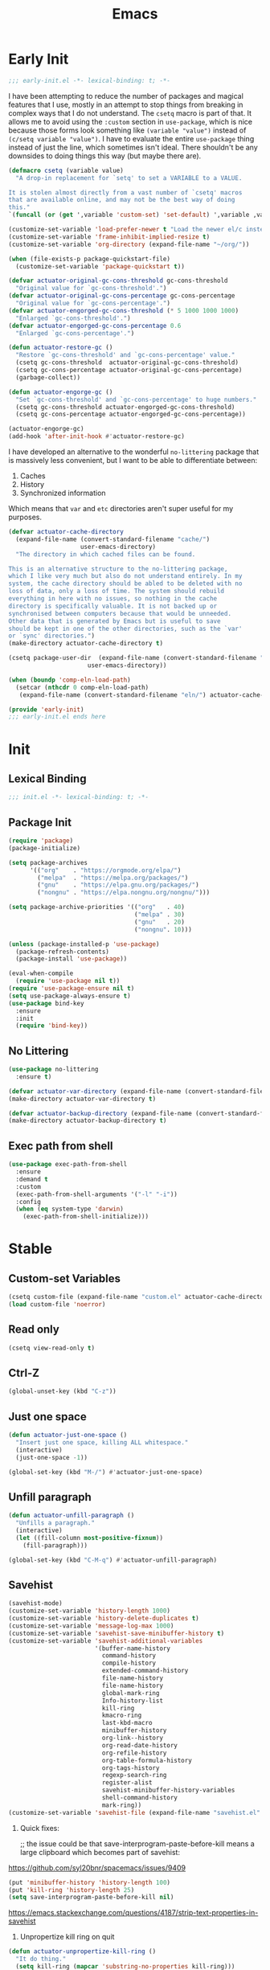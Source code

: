 #+title: Emacs

* Early Init
:PROPERTIES:
:header-args: :tangle ~/.config/emacs/early-init.el
:END:

#+begin_src emacs-lisp
  ;;; early-init.el -*- lexical-binding: t; -*-
#+end_src

I have been attempting to reduce the number of packages and magical features that I use, mostly in an attempt to stop things from breaking in complex ways that I do not understand. The =csetq= macro is part of that. It allows me to avoid using the =:custom= section in =use-package=, which is nice because those forms look something like =(variable "value")= instead of =(c/setq variable "value")=. I have to evaluate the entire =use-package= thing instead of just the line, which sometimes isn't ideal. There shouldn't be any downsides to doing things this way (but maybe there are).

#+begin_src emacs-lisp
  (defmacro csetq (variable value)
    "A drop-in replacement for `setq' to set a VARIABLE to a VALUE.

  It is stolen almost directly from a vast number of `csetq' macros
  that are available online, and may not be the best way of doing
  this."
  `(funcall (or (get ',variable 'custom-set) 'set-default) ',variable ,value))
#+end_src

#+begin_src emacs-lisp
  (customize-set-variable 'load-prefer-newer t "Load the newer el/c instead of preferring the elc.")
  (customize-set-variable 'frame-inhibit-implied-resize t)
  (customize-set-variable 'org-directory (expand-file-name "~/org/"))
#+end_src

#+begin_src emacs-lisp
  (when (file-exists-p package-quickstart-file)
    (customize-set-variable 'package-quickstart t))
#+end_src

#+begin_src emacs-lisp
  (defvar actuator-original-gc-cons-threshold gc-cons-threshold
    "Original value for `gc-cons-threshold'.")
  (defvar actuator-original-gc-cons-percentage gc-cons-percentage
    "Original value for `gc-cons-percentage'.")
  (defvar actuator-engorged-gc-cons-threshold (* 5 1000 1000 1000)
    "Enlarged `gc-cons-threshold'.")
  (defvar actuator-engorged-gc-cons-percentage 0.6
    "Enlarged `gc-cons-percentage'.")

  (defun actuator-restore-gc ()
    "Restore `gc-cons-threshold' and `gc-cons-percentage' value."
    (csetq gc-cons-threshold  actuator-original-gc-cons-threshold)
    (csetq gc-cons-percentage actuator-original-gc-cons-percentage)
    (garbage-collect))

  (defun actuator-engorge-gc ()
    "Set `gc-cons-threshold' and `gc-cons-percentage' to huge numbers."
    (csetq gc-cons-threshold actuator-engorged-gc-cons-threshold)
    (csetq gc-cons-percentage actuator-engorged-gc-cons-percentage))

  (actuator-engorge-gc)
  (add-hook 'after-init-hook #'actuator-restore-gc)
#+end_src

I have developed an alternative to the wonderful =no-littering= package that is massively less convenient, but I want to be able to differentiate between:

1. Caches
2. History
3. Synchronized information

Which means that =var= and =etc= directories aren't super useful for my purposes.

#+begin_src emacs-lisp
  (defvar actuator-cache-directory
    (expand-file-name (convert-standard-filename "cache/")
                      user-emacs-directory)
    "The directory in which cached files can be found.

  This is an alternative structure to the no-littering package,
  which I like very much but also do not understand entirely. In my
  system, the cache directory should be abled to be deleted with no
  loss of data, only a loss of time. The system should rebuild
  everything in here with no issues, so nothing in the cache
  directory is specifically valuable. It is not backed up or
  synchronised between computers because that would be unneeded.
  Other data that is generated by Emacs but is useful to save
  should be kept in one of the other directories, such as the `var'
  or `sync' directories.")
  (make-directory actuator-cache-directory t)
#+end_src

#+begin_src emacs-lisp
  (csetq package-user-dir  (expand-file-name (convert-standard-filename "packages/")
                        user-emacs-directory))
#+end_src

#+begin_src emacs-lisp
  (when (boundp 'comp-eln-load-path)
    (setcar (nthcdr 0 comp-eln-load-path)
     (expand-file-name (convert-standard-filename "eln/") actuator-cache-directory)))
#+end_src

#+begin_src emacs-lisp
  (provide 'early-init)
  ;;; early-init.el ends here
#+end_src

* Init
:PROPERTIES:
:header-args: :tangle ~/.config/emacs/init.el :comments none :noweb yes :mkdirp yes
:END:
** Lexical Binding
#+begin_src emacs-lisp
  ;;; init.el -*- lexical-binding: t; -*-
#+end_src

** Package Init

#+begin_src emacs-lisp
  (require 'package)
  (package-initialize)

  (setq package-archives
        '(("org"    . "https://orgmode.org/elpa/")
          ("melpa"  . "https://melpa.org/packages/")
          ("gnu"    . "https://elpa.gnu.org/packages/")
          ("nongnu" . "https://elpa.nongnu.org/nongnu/")))

  (setq package-archive-priorities '(("org"   . 40)
                                     ("melpa" . 30)
                                     ("gnu"   . 20)
                                     ("nongnu". 10)))

  (unless (package-installed-p 'use-package)
    (package-refresh-contents)
    (package-install 'use-package))

  (eval-when-compile
    (require 'use-package nil t))
  (require 'use-package-ensure nil t)
  (setq use-package-always-ensure t)
  (use-package bind-key
    :ensure
    :init
    (require 'bind-key))
#+end_src

** No Littering
#+begin_src emacs-lisp
  (use-package no-littering
    :ensure t)
#+end_src

#+begin_src emacs-lisp
  (defvar actuator-var-directory (expand-file-name (convert-standard-filename "var/") user-emacs-directory))
  (make-directory actuator-var-directory t)
#+end_src

#+begin_src emacs-lisp
  (defvar actuator-backup-directory (expand-file-name (convert-standard-filename "backup/") user-emacs-directory))
  (make-directory actuator-backup-directory t)
#+end_src

** Exec path from shell
#+begin_src emacs-lisp
  (use-package exec-path-from-shell
    :ensure
    :demand t
    :custom
    (exec-path-from-shell-arguments '("-l" "-i"))
    :config
    (when (eq system-type 'darwin)
      (exec-path-from-shell-initialize)))
#+end_src

* Stable
:PROPERTIES:
:header-args: :tangle ~/.config/emacs/init.el :comments link :noweb yes
:END:
** Custom-set Variables

#+begin_src emacs-lisp
  (csetq custom-file (expand-file-name "custom.el" actuator-cache-directory))
  (load custom-file 'noerror)
#+end_src

** Read only
#+begin_src emacs-lisp
  (csetq view-read-only t)
#+end_src

** Ctrl-Z
#+begin_src emacs-lisp
  (global-unset-key (kbd "C-z"))
#+end_src

** Just one space
#+begin_src emacs-lisp
  (defun actuator-just-one-space ()
    "Insert just one space, killing ALL whitespace."
    (interactive)
    (just-one-space -1))

  (global-set-key (kbd "M-/") #'actuator-just-one-space)
#+end_src

** Unfill paragraph
#+begin_src emacs-lisp
  (defun actuator-unfill-paragraph ()
    "Unfills a paragraph."
    (interactive)
    (let ((fill-column most-positive-fixnum))
      (fill-paragraph)))

  (global-set-key (kbd "C-M-q") #'actuator-unfill-paragraph)
#+end_src

** Savehist
#+begin_src emacs-lisp
  (savehist-mode)
  (customize-set-variable 'history-length 1000)
  (customize-set-variable 'history-delete-duplicates t)
  (customize-set-variable 'message-log-max 1000)
  (customize-set-variable 'savehist-save-minibuffer-history t)
  (customize-set-variable 'savehist-additional-variables
                          '(buffer-name-history
                            command-history
                            compile-history
                            extended-command-history
                            file-name-history
                            file-name-history
                            global-mark-ring
                            Info-history-list
                            kill-ring
                            kmacro-ring
                            last-kbd-macro
                            minibuffer-history
                            org-link--history
                            org-read-date-history
                            org-refile-history
                            org-table-formula-history
                            org-tags-history
                            regexp-search-ring
                            register-alist
                            savehist-minibuffer-history-variables
                            shell-command-history
                            mark-ring))
  (customize-set-variable 'savehist-file (expand-file-name "savehist.el" actuator-var-directory))
#+end_src

#+results:
: /home/g/.config/emacs/var/savehist.el

1. Quick fixes:

   ;; the issue could be that save-interprogram-paste-before-kill means a large clipboard which becomes part of savehist:

https://github.com/syl20bnr/spacemacs/issues/9409

#+begin_src emacs-lisp
  (put 'minibuffer-history 'history-length 100)
  (put 'kill-ring 'history-length 25)
  (setq save-interprogram-paste-before-kill nil)
#+end_src

https://emacs.stackexchange.com/questions/4187/strip-text-properties-in-savehist

2. Unpropertize kill ring on quit
#+begin_src emacs-lisp
  (defun actuator-unpropertize-kill-ring ()
    "It do thing."
    (setq kill-ring (mapcar 'substring-no-properties kill-ring)))

  (add-hook 'kill-emacs-hook #'actuator-unpropertize-kill-ring)
  (add-hook 'after-save-hook #'actuator-unpropertize-kill-ring)
#+end_src

3. Savehist on kill only

#+begin_src emacs-lisp
  (setq savehist-autosave-interval nil)
  (add-hook 'kill-emacs-hook #'savehist-save)
  (add-hook 'after-save-hook #'savehist-save)
#+end_src
** Autorevert
#+begin_src emacs-lisp
  (require 'autorevert)
  (global-auto-revert-mode 1)

  (csetq global-auto-revert-non-file-buffers nil)
  (csetq auto-revert-verbose nil)
  (csetq auto-revert-avoid-polling t)
  (csetq buffer-auto-revert-by-notification t)
  (csetq auto-revert-interval 60)
  (csetq revert-without-query t)
  (csetq auto-revert-check-vc-info nil)
#+end_src

** Server

#+begin_src emacs-lisp
  (require 'server)
  (unless (server-running-p) (server-start))
#+end_src

** Undo
- [[https://b3n.sdf-eu.org/undo-in-emacs.html][Undo in Emacs]]

  #+begin_src emacs-lisp
    (global-set-key (kbd "s-z") #'undo-only)
    (global-set-key (kbd "s-Z") #'undo-redo)
  #+end_src

** Cancel GC in Minibuffer
#+begin_src emacs-lisp
  (when (and (fboundp 'actuator-engorge-gc)
             (fboundp 'actuator-restore-gc))
    (add-hook 'minibuffer-setup-hook #'actuator-engorge-gc)
    (add-hook 'minibuffer-exit-hook  #'actuator-restore-gc))

#+end_src

** Minibuffer Resize
#+begin_src emacs-lisp
  (defun actuator-minibuffer-setup ()
         (set (make-local-variable 'face-remapping-alist)
            '((org-document-title :height 1.0))))

  (add-hook 'minibuffer-setup-hook #'actuator-minibuffer-setup)
#+end_src
** Hippie Expand

#+begin_src emacs-lisp
  (declare-function csetq early-init)
  (with-eval-after-load 'hippie-exp
    (customize-set-variable 'hippie-expand-verbose t)
    (csetq hippie-expand-try-functions-list
           '(try-expand-all-abbrevs
             try-expand-dabbrev-visible
             try-expand-dabbrev
             try-expand-dabbrev-all-buffers
             try-expand-dabbrev-from-kill
             try-complete-file-name-partially
             try-complete-file-name
             try-expand-line
             try-complete-lisp-symbol-partially
             try-complete-lisp-symbol
             try-expand-list
             try-expand-list-all-buffers
             try-expand-whole-kill
             try-expand-line-all-buffers)))
  (global-set-key (kbd "<M-SPC>") #'hippie-expand)
#+end_src

#+results:
: hippie-expand

- try-complete-lisp-symbol has a lot of completions
- try-expand-line-all-buffers is very slow

#+begin_src emacs-lisp
  (defun actuator-hippie-unexpand ()
    "Remove an expansion without having to loop around."
    (interactive)
    (hippie-expand 0))
  (global-set-key (kbd "<backtab>") #'actuator-hippie-unexpand)
#+end_src

** Open org-links in new window or not
#+begin_src emacs-lisp
  (use-package ol
    :ensure nil
    :custom
    (org-link-frame-setup '((vm . vm-visit-folder-other-frame)
                            (vm-imap . vm-visit-imap-folder-other-frame)
                            (gnus . org-gnus-no-new-news)
                            (file . find-file))))
#+end_src
* Unstable
:PROPERTIES:
:header-args: :tangle ~/.config/emacs/init.el :noweb yes
:END:
** NSM
#+begin_src emacs-lisp
  (customize-set-variable 'nsm-settings-file (expand-file-name "nsm.el" actuator-cache-directory))
#+end_src
** Diary
#+begin_src emacs-lisp
  (csetq diary-file (expand-file-name "diary" org-directory))
  (csetq calendar-date-style 'iso)
#+end_src

** SVG Screenshot
#+begin_src emacs-lisp
  (defun screenshot-svg ()
    "Save a screenshot of the current frame as an SVG image.
  Saves to a temp file and puts the filename in the kill ring."
    (interactive)
    (let* ((filename (make-temp-file "Emacs" nil ".svg"))
           (data (x-export-frames nil 'svg)))
      (with-temp-file filename
        (insert data))
      (kill-new filename)
      (message filename)))
#+end_src

** Capture Templates
:PROPERTIES:
:ID:       105E87F2-7E4C-44A1-94BE-1DD64B9F01A2
:END:
#+begin_src emacs-lisp
  (use-package org-capture
    :ensure nil)
#+end_src

#+begin_src emacs-lisp
  (with-eval-after-load 'org-capture
    (add-to-list 'org-capture-templates
                 `("r" "Run" entry
                   (file+olp+datetree ,(expand-file-name "run-log.org" org-directory))
                   "* %<%A %e %B %Y (W%V)> %^{Duration}p %^{Distance}p
                 %^{Elevation}p %^{Pace}p \n%?"
                   :time-prompt
                   :kill-buffer)))
#+end_src

#+begin_src emacs-lisp
  (with-eval-after-load 'org-capture
    (add-to-list 'org-capture-templates
                 '("c" "Current" entry
                   (file+olp+datetree "activity.org")
                   "* %^{Task} %^g"
                   :clock-in)))
#+end_src

#+begin_src emacs-lisp
  (with-eval-after-load 'org-capture
    (add-to-list 'org-capture-templates
                 `("w" "Watched Film" entry
                   (file+olp+datetree ,(expand-file-name "watch-log.org" org-directory))
                   "* %^{Title} (%^{Year}) %^{Series}p
               %^{SeriesNo}p %^{Rating|2|1|3}p"
                   :time-prompt
                   :kill-buffer)))
#+end_src

#+begin_src emacs-lisp
  (with-eval-after-load 'org-capture
    (add-to-list 'org-capture-templates
                 `("i" "Inbox" entry
                   (file ,(expand-file-name "inbox.org" org-directory))
                   "* %^{Title} \n %u \n %i \n\n %a")))
#+end_src

#+begin_src emacs-lisp
  (with-eval-after-load 'org-capture
    (add-to-list 'org-capture-templates
                 `("t" "Todo" entry
                   (file+headline ,(expand-file-name "quest-log.org" org-directory) "Inbox")
                   "* TODO %?\n%i\n%a\nAdded on %U")))
#+end_src

#+begin_src emacs-lisp :tangle no
  (with-eval-after-load 'org-capture
    (require 'org-contacts)
    (add-to-list 'org-capture-templates
                 `("c" "Contact" entry
                   (file ,(expand-file-name "contacts.org" org-directory))
                   "* %(org-contacts-template-name)
  :PROPERTIES:
  :EMAIL: %(org-contacts-template-email)
  :PHONE:
  :END:")))
#+end_src

** Personal Stuff

#+begin_src emacs-lisp
  (setq user-full-name "Geoff MacIntosh")
  (setq user-mail-address "geoff@mac.into.sh")
  (setq calendar-latitude [47 33 north])
  (setq calendar-longitude [52 42 west])
#+end_src
** Unfiled Settings
:PROPERTIES:
:ID:       3659786E-6B2D-4AF8-8901-434068730FC7
:END:

#+begin_src emacs-lisp
  (fringe-mode 12)
#+end_src

#+begin_src emacs-lisp
  (use-package bookmark
    :ensure nil
    :custom
    (bookmark-version-control t)
    (bookmark-save-flag 1))
#+end_src

#+begin_src emacs-lisp
  (setq window-combination-resize t)
  (setq undo-limit (* 80 1024 1024))
#+end_src

From  emacs-plus:

#+begin_src emacs-lisp
  ;; C source code
  (setq frame-resize-pixelwise t)
#+end_src

#+begin_src emacs-lisp
  (global-set-key (kbd "M-=") #'count-words)
#+end_src

#+begin_src emacs-lisp
  (global-unset-key (kbd "<C-wheel-down>"))
  (global-unset-key (kbd "<C-wheel-up>"))
#+end_src

#+begin_src emacs-lisp
  (global-set-key (kbd "M-c") 'capitalize-dwim)
  (global-set-key (kbd "M-l") 'downcase-dwim)
  (global-set-key (kbd "M-u") 'upcase-dwim)
#+end_src

#+begin_src emacs-lisp
  (setq help-window-select t) ; Select help window by default
  (setq jit-lock-defer-time 0) ; Delay font-lock if its slow
  (defalias 'yes-or-no-p 'y-or-n-p)

  (global-set-key (kbd "M-o") #'other-window)

  (delete-selection-mode t)
  (midnight-mode 1)
  (setq sentence-end-double-space nil)

  (prefer-coding-system 'utf-8)
  (set-default-coding-systems 'utf-8)
  (set-terminal-coding-system 'utf-8)
  (set-keyboard-coding-system 'utf-8)
  (set-language-environment "UTF-8")

  (add-hook 'before-save-hook 'whitespace-cleanup)

  (setq indent-tabs-mode nil) ; Never insert tabs with tab key
  (setq require-final-newline t)

  (save-place-mode 1)
  (customize-set-variable 'save-place-file (expand-file-name "save-place.el" actuator-var-directory))

  (setq backup-by-copying    t)
  (setq delete-old-versions  t)
  (setq kept-new-versions    50)
  (setq kept-old-versions    5) ; I don't know what an old version is
  (setq version-control      t)
  (setq vc-make-backup-files t)

  (setq uniquify-buffer-name-style 'forward) ; Like a path, the way that makes sense
  (setq uniquify-separator "/")
  (setq uniquify-after-kill-buffer-p t)
  (setq uniquify-ignore-buffers-re "^\\*")
  (setq uniquify-strip-common-suffix nil)

  (setq find-file-visit-truename nil) ; Don't resolve symlinks
  (setq confirm-kill-emacs 'y-or-n-p)

  ;;(abbrev-mode)
  (setq-default abbrev-mode t)
  (setq save-abbrevs 'silently)

  (setq enable-recursive-minibuffers t)
  (minibuffer-depth-indicate-mode 1)

  (put 'narrow-to-region 'disabled nil)
  (put 'narrow-to-defun  'disabled nil)

  (add-hook 'after-save-hook
            'executable-make-buffer-file-executable-if-script-p)

  (defun display-startup-echo-area-message ()
    "Remove the GNU info from the minibuffer on startup.
  All you have to do is create a function with this name.  It's
  called automatically."
    (message ""))

  (setq default-frame-alist
        '((ns-transparent-titlebar . t)
          (ns-appearance           . 'light)))

  (setq completion-styles
        '(fuzzy
          basic
          partial-completion
          substring
          initials
          emacs22))

  (defun actuator-font-exists-p (font)
    "Return non-nil if FONT is loaded."
    (member font (font-family-list)))

  (defun actuator-frame-init (&optional _frame)
    "Initialize per-frame variables.
  These variables need to be set every time a frame is created."
    (when (fboundp 'tool-bar-mode)   (tool-bar-mode   -1))
    (when (fboundp 'scroll-bar-mode) (scroll-bar-mode -1))
    (when (fboundp 'tooltip-mode)    (tooltip-mode    -1))
    (when (and (not (display-graphic-p))
               (fboundp 'menu-bar-mode))
      (menu-bar-mode   -1))
    (when (actuator-font-exists-p "SF Mono")
      (set-frame-font "SF Mono-12" nil t)))

  (add-hook 'after-make-frame-functions 'actuator-frame-init)
  (actuator-frame-init)
#+end_src
** Misc

#+begin_src emacs-lisp
  (use-package recentf
    :ensure nil
    :init
    (recentf-mode)
    :bind ("C-x C-r" . recentf-open-files)
    :custom
    (recentf-max-saved-items 1000)
    (recentf-exclude `(,no-littering-var-directory
                       ,no-littering-etc-directory
                       "^/\\(?:ssh\\|su\\|sudo\\)?:"
                       "/var/folders/"))
    :hook (midnight-mode . recentf-cleanup))
#+end_src

** Plain Font

#+begin_src emacs-lisp
  (load-theme 'actuator t)

  (blink-cursor-mode -1)
  (setq cursor-type 'box)
  (pixel-scroll-mode)
  (setq scroll-conservatively 101) ; Move the buffer just enough to display point, but no more
  (setq scroll-margin 0)
  (setq mouse-wheel-scroll-amount '(1))

  (setq inhibit-startup-message t)
  (setq initial-scratch-message "")
#+end_src

#+begin_src emacs-lisp
  (use-package xt-mouse
    :ensure nil
    :unless window-system
    :config
    (require 'mouse)
    (xterm-mouse-mode t)
    (defun track-mouse (_e))
    :custom
    (mouse-sel-mode t))
#+end_src

#+begin_src emacs-lisp
  (use-package locate
    :ensure nil
    :custom
    (locate-command "mdfind"))
#+end_src

#+begin_src emacs-lisp
  (use-package flymake
    :ensure nil
    :disabled t
    :hook (emacs-lisp-mode . flymake-mode))
#+end_src

#+results:

#+begin_src emacs-lisp
  (use-package vc-hooks
    :ensure nil
    :custom
    (vc-handled-backends nil))
#+end_src

#+begin_src emacs-lisp
  (use-package paren
    :ensure nil
    :config
    (show-paren-mode)
    (electric-pair-mode 1)
    :custom
    (blink-matching-paren nil)
    (show-paren-delay 0)
    (show-paren-style 'mixed))
#+end_src

#+begin_src emacs-lisp
  (add-hook 'emacs-startup-hook #'actuator-startup-profile)

  (defun actuator-startup-profile ()
    "Displays startup time garbage collections in the modeline."
    (message "Emacs ready in %s with %d garbage collections."
             (format "%.2f seconds"
                     (float-time
                      (time-subtract after-init-time before-init-time)))
             gcs-done))
#+end_src
** Eliminate frame title
#+begin_src emacs-lisp
  (setq ns-use-proxy-icon nil)
  (setq frame-title-format
        '((:eval (when (buffer-file-name)
                   (abbreviate-file-name default-directory)))
          "%b" ))
  ;;(set-frame-parameter (selected-frame) 'title nil)
#+end_src

#+begin_src emacs-lisp
  (defun remember-titlebar-settings ()
    "Get fucked, Emacs"
    (set-frame-parameter (selected-frame) 'name nil)
    (set-frame-parameter (selected-frame) 'title nil))
  ;;(add-hook 'window-configuration-change-hook #'remember-titlebar-settings)
#+end_src

** Help
#+begin_src emacs-lisp
  (global-set-key (kbd "C-h x k") #'describe-key)
#+end_src

** Delete by Moving to Trash
#+begin_src emacs-lisp
  (defun system-move-file-to-trash (file)
    "Move the file to trash via the `trash` command-line tool."
    (call-process "trash" nil nil nil file))
#+end_src

#+begin_src emacs-lisp
  (setq delete-by-moving-to-trash t)
#+end_src
** Copy sentence
#+begin_src emacs-lisp
  (defun actuator-copy-sentence ()
    "Save the entire sentence to the clipboard/kill ring."
    (interactive)
    (save-excursion
      (backward-sentence)
      (mark-end-of-sentence nil)
      (copy-region-as-kill nil nil t)))
#+end_src

** Org Todos
#+begin_src emacs-lisp
  (use-package org-agenda
    :ensure nil
    :custom
    (org-agenda-todo-list-sublevels nil))
#+end_src

** Agenda

#+begin_src emacs-lisp
  (setq org-agenda-custom-commands
        '(("X" agenda ""
           ((ps-number-of-columns 2)
            (ps-landscape-mode t)
            (org-agenda-prefix-format " [ ] ")
            (org-agenda-with-colors nil)
            (org-agenda-start-day "Mon")
            (org-agenda-remove-tags t))
           ("~/Desktop/theagenda.pdf"))))
  (setq org-agenda-window-setup 'only-window)
  (setq org-agenda-restore-windows-after-quit t)
  (setq org-agenda-span 'fortnight)
  (setq org-agenda-include-diary t)
  (setq org-agenda-text-search-extra-files nil)
#+end_src

** Holidays
:PROPERTIES:
:CATEGORY: Holiday
:END:
#+begin_src emacs-lisp
  (setq holiday-islamic-holidays nil)
  ;;(setq holiday-christian-holiday nil)
  (setq holiday-bahai-holidays nil)
  (setq holiday-oriental-holidays nil)
  ;;(setq holiday-other-holidays '((lunar-phases)))
#+end_src
** Habit

#+begin_src emacs-lisp
  (use-package org-habit
    :ensure nil
    :config
    (add-to-list 'org-modules 'org-habit)
    :custom
    (org-habit-show-habits-only-for-today nil))
#+end_src

** Keyboard Macros

- ~C-x (~ Start defining a keyboard macro.
- ~C-x )~ End a keyboard macro.
- ~C-u C-x (~ Replay macro and append keys to the definition.
- ~C-u C-u C-x (~ Don’t replay but append keys.
- ~C-x C-k r~ Run the last keyboard macro on each line that begins in the region.
- ~C-x C-k n~ Name the most recent macro.
- ~C-x C-k b~ Bind the most recent macro to a keybinding (for the session only).
- ~M-x insert-kbd-macro~ Insert the most recent macro into the buffer as lisp. That’s how you save it.
- ~C-x C-k 0-9~ and ~C-x C-k A-Z~ are reserved for keyboard macros

*** Make Checklist
#+begin_src emacs-lisp
(fset 'actuator-make-checklist
   (kmacro-lambda-form [?\C-a ?- ?  ?\[ ?  ?\] ?  ?\C-n] 0 "%d"))
    (global-set-key (kbd "C-x C-k 1") #'actuator-make-checklist)
#+end_src

*** References
- [[http://ergoemacs.org/emacs/emacs_macro_example.html][Emacs: Keyboard Macro ]][2020-06-08 Mon]
- [[https://www.emacswiki.org/emacs/KeyboardMacros][EmacsWiki: Keyboard Macros]] [2020-06-08 Mon]
- [[https://www.gnu.org/software/emacs/manual/html_node/emacs/Basic-Keyboard-Macro.html][Basic Keyboard Macro - GNU Emacs Manual]] [2020-06-08 Mon]

** Web
*** Set up browsing handlers                      :ignore:
Customizing the browse-url handlers is remarkably powerful. I don't use Emacs as a web browser much, but I do use a lot of links in Org-mode documents. If something isn't set here, it opens the URL in the default manner, which in my case is Safari ([[https://developer.apple.com/safari/technology-preview/][Technology Preview]]).

#+begin_src emacs-lisp
  (use-package browse-url
    :ensure nil
    :custom
    (browse-url-handlers '(("wikipedia"   . eww )
                           ("youtu\\.?be" . actuator-browse-video)
                           ("twitch"      . actuator-browse-video))))
#+end_src

*** Handle video urls                             :ignore:
I want video links to be opened in MPV. This helps my battery life as well as my personal life because I don't have to visit YouTube. This requires [[https://mpv.io][MPV]] to be installed, which is best installed via [[http://brew.sh][Brew]] on macOS. I've tried to use [[https://nixos.org/download.html][Nix]], but it doesn't work well.

#+begin_src emacs-lisp
    (defun actuator-browse-video (url &rest _args)
      "Browse a URL with a dedicated video player.
  Avoids opening a browser window."
      (start-process "mpv" nil "mpv" url))
#+end_src

*** Simple HTML renderer                          :ignore:
SHR is used to render all sorts of basic HTML in Emacs, including Elfeed posts and Nov.el books. Normally it wraps at the page width, but that can be adjusted.

#+begin_src emacs-lisp
  (use-package shr
    :ensure nil
    :custom
    (shr-width 75))
#+end_src

*** Open links in background                      :ignore:

#+begin_src emacs-lisp
  (when (eq system-type 'darwin)
    (setq browse-url-browser-function 'browse-url-generic)
    (setq browse-url-generic-program "open")
    (setq browse-url-generic-args '("--background")))
#+end_src
** iBuffer
*** Introduction
#+begin_src emacs-lisp
  (use-package ibuffer
    :ensure nil
    :config
    <<ibuffer-filters>>
    :bind ("C-x C-b" . ibuffer)
    :custom
    (ibuffer-expert t))
#+end_src

*** Filters
:PROPERTIES:
:header-args: :noweb-ref ibuffer-filters
:END:

#+begin_src emacs-lisp
  (setq ibuffer-show-empty-filter-groups nil)
  (setq ibuffer-saved-filter-groups
        '(("default"
           ("Misc"      (name . "^\\*.*\\*$"))
           ("Magit"     (name . "magit"))
           ("Src"       (name . "\*Org Src"))
           ("Dired"     (mode . dired-mode))
           ("My Org"    (directory . "/Users/g/org"))
           ("Config"    (or
                         (directory . "/Users/g/.config")
                         (directory . "/usr/local/share/emacs")))
           )))
#+end_src

*** Defaults

#+begin_src emacs-lisp
  (defun actuator-ibuffer-setup ()
    "Setup ibuffer defaults."
    (require 'ibuf-ext)
    (ibuffer-switch-to-saved-filter-groups "default")
    (ibuffer-auto-mode 1)
    (toggle-truncate-lines +1))
  (add-hook 'ibuffer-mode-hook #'actuator-ibuffer-setup)
#+end_src
** Encryption (EPG)
#+begin_src emacs-lisp
  (use-package epg
    :ensure nil
    :custom
    (epg-pinentry-mode 'loopback))
#+end_src
** Dired
#+begin_src emacs-lisp
  (with-eval-after-load 'dired
    (require 'dired-x))
  (add-hook 'dired-mode-hook #'dired-omit-mode)
#+end_src

#+begin_src emacs-lisp
  (setq image-dired-thumb-size 100)
  (setq image-dired-thumb-width 300)
  (setq image-dired-thumb-height 300)
  (setq image-dired-thumb-margin 5)
#+end_src


#+begin_src emacs-lisp
  (use-package dired
    :ensure nil
    :config
    (require 'dired-x)
    ;;(require 'ls-lisp)
    (require 'wdired)
    (setq dired-omit-files "\\`[.]?#\\|\\`[.][.]?\\'\\|\\`.DS_Store\\'\\|^.git$")
    (with-eval-after-load 'savehist
      (add-to-list 'savehist-additional-variables 'dired-shell-command-history))
    :custom
    (dired-dwim-target t)
    (ls-lisp-use-insert-directory-program t)
    (ls-lisp-ignore-case t)
    (ls-lisp-use-string-collate nil)
    (ls-lisp-verbosity '(links uid))
    (ls-lisp-format-time-list '("%Y-%m-%d %H:%M" "%Y-%m-%d"))
    (ls-lisp-use-localized-time-format nil)

    (dired-listing-switches "-alhFo") ; Not use for ls-lisp?
    ;; a :: include files beginning with dots
    ;; l :: display as list
    ;; h :: human-readable filenames
    ;; F :: display a slash after directories
    ;; S :: sort by size

    (wdired-allow-to-change-permissions t)

    (dired-recursive-copies 'always))
#+end_src

** Split Windows
#+begin_src emacs-lisp
    (defun actuator-split-window-right ()
      "Replacement for `split-window-right'.
    Moves the point to the newly created window and asks for the
    buffer."
      (interactive)
      (split-window-right)
      (other-window 1)
      (when (fboundp 'ivy-switch-buffer)
        (ivy-switch-buffer)))
  (global-set-key (kbd "C-x 3") #'actuator-split-window-right)
#+end_src

#+begin_src emacs-lisp
    (defun actuator-split-window-below ()
      "Replacement for `split-window-below'.
    Moves the point to the newly created window and asks for the
    buffer."
      (interactive)
      (split-window-below)
      (other-window 1)
      (when (fboundp 'ivy-switch-buffer)
        (ivy-switch-buffer)))
  (global-set-key (kbd "C-x 2") #'actuator-split-window-below)
#+end_src

** Attach
:PROPERTIES:
:ID:       7542A761-77AB-4B42-B25E-33BFE7A45FE9
:END:

#+begin_src emacs-lisp
  (use-package org-attach
    :ensure nil
    :custom
    (org-attach-store-link-p t)
    (org-attach-expert nil)
    (org-attach-dir-relative t)
    (org-attach-preferred-new-method 'dir)
    (org-attach-method 'mv)
    (org-attach-auto-tag "attach")
    (org-attach-archive-delete 'query))
#+end_src
** Clock

#+begin_src emacs-lisp
  (use-package org-clock
    :ensure nil
    :init
    (org-clock-persistence-insinuate)
    :custom
    (org-clock-persist t)
    (org-clock-out-remove-zero-time-clocks t)
    (org-clock-mode-line-total 'auto))
#+end_src

** World Time
#+begin_src emacs-lisp
  (csetq world-clock-list '(("America/New_York" "New York")
                            ("Europe/London"    "London")
                            ("Australia/Sydney" "Sydney")
                            ("America/Edmonton" "Calgary")
                            ("America/St_Johns" "St. John's")))
#+end_src

** Ediff
#+begin_src emacs-lisp
  (use-package ediff
    :ensure nil
    :custom
    ;;(ediff-diff-options "")
    ;;(ediff-custom-diff-options "-u")
    (ediff-window-setup-function 'ediff-setup-windows-plain)
    (ediff-split-window-function 'split-window-horizontally)
    :config
    (defun actuator-ediff-startup ()
      "Prep Ediff for success."
      (window-configuration-to-register :ediff))

    (defun actuator-ediff-quit ()
      "Restore files after diffing."
      (jump-to-register :ediff))

    (defun ediff-org-reveal-around-difference (&rest _)
      (dolist (buf (list ediff-buffer-A ediff-buffer-B ediff-buffer-C))
        (ediff-with-current-buffer buf
          (when (derived-mode-p 'org-mode)
            (org-reveal t)))))

    (advice-add 'ediff-next-difference :after
    #'ediff-org-reveal-around-difference)
    (advice-add 'ediff-previous-difference :after
    #'ediff-org-reveal-around-difference)
    :hook
    (ediff-startup . actuator-ediff-startup)
    (ediff-quit    . actuator-ediff-quit))
#+end_src

[[https://www.reddit.com/r/emacs/comments/dxzi96/have_some_code_make_ediffing_folded_org_files/][Have some code: make ediffing folded org files better : emacs]]

** Mu4e

[[https://rakhim.org/fastmail-setup-with-emacs-mu4e-and-mbsync-on-macos/][Fastmail + mu4e]]

#+begin_src emacs-lisp
  (use-package mu4e
    :ensure nil
    ;; :init
    ;; (require 'mu4e)
    :config
    (require 'mu4e)
    ;; (fset 'actuator-move-to-trash "mTrash")
    ;;(define-key mu4e-headers-mode-map (kbd "d") 'actuator-move-to-trash)
    ;;(define-key mu4e-view-mode-map (kbd "d") 'actuator-move-to-trash)
    ;; :bind
    ;; (:map mu4e-headers-mode-map
    ;;       ("d" . actuator-move-to-trash))
    ;; (:map mu4e-view-mode-map
    ;;       ("d" . actuator-move-to-trash))
    ;; (cond ((eq system-type 'gnu/linux)
    ;;        (setq mu4e-mu-binary "/usr/bin/mu"))
    ;;       ((eq system-type 'darwin)
    ;;        (setq mu4e-mu-binary "/usr/local/bin/mu")))
    :custom
    (mu4e-maildir-shortcuts
     '((:maildir "/Archive" :key ?a)
       (:maildir "/Inbox"   :key ?i)))
    (mail-user-agent 'mu4e-user-agent)
    (mu4e-hide-index-messages t)
    (mu4e-update-interval (* 60 15))
    (mu4e-refile-folder "/Archive")
    (mu4e-sent-folder   "/Sent Items")
    (mu4e-drafts-folder "/Drafts")
    (mu4e-trash-folder  "/Trash")
    (mu4e-attachment-dir "~/Downloads/")
    (mu4e-view-show-images t)
    (mu4e-view-show-addresses t)
    (mu4e-change-filenames-when-moving t)
    (mu4e-headers-skip-duplicates t)
    (mu4e-compose-format-flowed t)
    (mu4e-date-format "%y-%m-%d")
    (mu4e-headers-date-format "%y-%m-%d")
    (mu4e-get-mail-command "mbsync -a")
    (mu4e-mu-binary (executable-find "mu")))
#+end_src

** Message

#+begin_src emacs-lisp
  (use-package message
    :ensure nil
    :custom
    (send-mail-function 'sendmail-send-it)
    (message-send-mail-function 'sendmail-send-it))
#+end_src

** Native Compile
#+begin_src emacs-lisp
  (when (boundp 'comp-async-report-warnings-errors)
    (setq comp-async-report-warnings-errors nil))
#+end_src

** Package Quickstart

#+begin_src emacs-lisp
  (add-hook 'kill-emacs-hook #'package-quickstart-refresh)
#+end_src

** Byte compile init

#+begin_src emacs-lisp
  (defun actuator-byte-recompile-init ()
    "Recompiles the inits. I dunno why I want to."
    (interactive)
    (let ((init   (expand-file-name "init.el" user-emacs-directory))
          (early  (expand-file-name "early-init.el" user-emacs-directory)))
      (if (fboundp 'native-compile)
          (progn
            (native-compile init)
            (native-compile early))
        (progn
          (byte-recompile-file init  nil 0)
          (byte-recompile-file early nil 0)))))
  (add-hook 'kill-emacs-hook #'actuator-byte-recompile-init)
#+end_src

** Modeline time
#+begin_src emacs-lisp
  (use-package time
    :config
    (display-time)
    :ensure nil
    :custom
    (display-time-24hr-format t)
    (display-time-default-load-average nil))
#+end_src

** Allow different places in the same buffer
#+begin_src emacs-lisp
  (use-package window
    :ensure nil
    :custom
    (switch-to-buffer-preserve-window-point t))
#+end_src

** ERC
#+begin_src emacs-lisp
    (use-package erc
      :ensure nil
      :config
      (defun twitch-start-irc ()
        "Connect to Twitch IRC."
        (interactive)
        (erc-tls :server "irc.chat.twitch.tv"
                 :port 6697
                 :nick (auth-source-pass-get "user" "twitch.tv")
                 :password (auth-source-pass-get "oauth" "twitch.tv"))))
#+end_src

** Doc View
#+begin_src emacs-lisp
  (use-package doc-view
    :ensure nil
    :config
    (add-to-list 'auto-mode-alist '("\\.pdf\\'" . doc-view-mode))
    (defvar actuator-doc-view-bookmark-push-p t
      "Whether to push automatic doc-view bookmarks, or clobber them.")
    (defun actuator-doc-view-open-handler ()
      "Stuff."
      (require 'bookmark)
      (bookmark-maybe-load-default-file)
      (bookmark-jump (buffer-name)))

    (defun actuator-doc-view-save-handler ()
      "Stuff"
      (when (eq major-mode 'doc-view-mode)
        (require 'bookmark)
        (bookmark-maybe-load-default-file)
        (bookmark-set (buffer-name) actuator-doc-view-bookmark-push-p)))
    :hook
    (doc-view-mode . actuator-doc-view-open-handler)
    (kill-buffer-hook . actuator-doc-view-save-handler)
    :custom
    (doc-view-resolution 150))
#+end_src
https://gist.github.com/spacebat/5500966

** Sync stuff
#+begin_src emacs-lisp
  (setq elfeed-db-directory   "~/.sync/elfeed")
  (setq abbrev-file-name      "~/.sync/abbrev.el")
  (setq bookmark-default-file "~/.sync/bookmark.el")
#+end_src

** Org Randomnote
#+begin_src emacs-lisp
  (use-package org-randomnote
    )
#+end_src

** Auth Source

#+begin_src emacs-lisp
  (use-package auth-source-pass
    :ensure
    :config
    (auth-source-pass-enable)
    :custom
    (auth-sources '(password-store)))
#+end_src

** Org

#+begin_src emacs-lisp
  (defvar org-directory "~/org")
  (use-package org
    :ensure org-plus-contrib
    :config
    (org-indent-mode 1)
    ;; (add-to-list 'org-babel-default-header-args
    ;;         '(:mkdirp . "yes"))
    ;; (add-to-list 'org-babel-default-header-args '(:comments . "link"))
    (setq org-babel-default-header-args '((:mkdirp   . "yes")
                                          (:comments . "link")
                                          (:session  . "none")
                                          (:results  . "replace")
                                          (:exports  . "code")
                                          (:cache    . "no")
                                          (:noweb    . "no")
                                          (:hlines   . "no")
                                          (:tangle   . "no")))
    (org-babel-do-load-languages 'org-babel-load-languages
                                 '((emacs-lisp . t)
                                   (shell      . t)))
    (defun actuator-update-all-dynamic-blocks ()
      "Hi"
      (org-dblock-update 1))
    (add-hook 'org-mode-hook
              (lambda ()
                (add-hook 'before-save-hook
                          'actuator-update-all-dynamic-blocks nil
                          'make-it-local)))
    (add-to-list 'org-default-properties "DIR")
    (add-to-list 'org-default-properties "header-args")
    ;;(add-to-list 'org-babel-default-header-args '(:mkdirp . "yes"))
    :bind
    ("C-c c" . counsel-org-capture)
    ("C-c a" . org-agenda)
    ("C-c l" . org-store-link)
    :custom
    ;;(setq-local org-display-custom-times nil)
    ;;(org-time-stamp-custom-formats
    ;; '("<%A, %B %e %Y>" . "<%A, %B %e %Y %H:%M>"))
    (org-startup-folded 'content)
    (org-ellipsis " →")
    (org-startup-align-all-tables t)
    (org-startup-shrink-all-tables t)
    (org-startup-with-inline-images t)
    (org-startup-indented t)
    (org-hide-leading-stars t)
    (org-pretty-entities-include-sub-superscripts t)
    (org-hide-emphasis-markers t)
    (org-emphasis-alist (delete '("+" (:strike-through t)) org-emphasis-alist))
    (org-image-actual-width 300)
    (org-fontify-done-headline t)
    (org-structure-template-alist '(("e" . "src emacs-lisp")
                                    ("s" . "src shell")))
    (org-log-done 'time)
    (org-log-into-drawer t)
    (org-closed-keep-when-no-todo t)
    (org-enforce-todo-dependencies t)
    (org-enforce-todo-checkbox-dependencies t)
    (org-complete-tags-always-offer-all-agenda-tags nil)
    (org-clone-delete-id t)
    (org-tags-column -60)
    (org-catch-invisible-edits 'show-and-error)
    (org-insert-heading-respect-content t)
    (org-ctrl-k-protect-subtree t)
    (org-M-RET-may-split-line '((default . nil)))
    (org-special-ctrl-k t)
    (org-special-ctrl-a/e t)
    (org-blank-before-new-entry '((heading         . t)
                                  (plain-list-item . auto)))
    (org-use-property-inheritance t)
    (org-modules nil)
    (org-tag-persistent-alist '(("noexport")
                                ("ignore")
                                ("unpublished")
                                ("blog")
                                ("tbd")))
    :hook
    (org-mode . visual-line-mode)
    (org-mode . (lambda () (electric-indent-local-mode -1))))
#+end_src

#+begin_src emacs-lisp
  ;;(setq org-agenda-files `(,org-directory))
  (setq org-agenda-files (expand-file-name "agenda" org-directory))
#+end_src


#+begin_src emacs-lisp
  (use-package org-capture
    :ensure nil
    :config
    (defun actuator-org-capture-turn-off-header-line ()
    "Disable the header-line in a local mode.
  This is used to disable the help line in `org-capture' buffers as
  there's no variable that will do it."
    (setq-local header-line-format nil))
    :hook (org-capture-mode . actuator-org-capture-turn-off-header-line))
#+end_src

#+begin_src emacs-lisp
  (use-package org-list
    :ensure nil
    :custom
    (org-list-indent-offset 1))
#+end_src

#+begin_src emacs-lisp
  (use-package org-keys
    :ensure nil
    :custom
    (org-use-speed-commands t))
#+end_src

#+begin_src emacs-lisp
  (use-package org-refile
    :ensure nil
    :custom
    (org-refile-allow-creating-parent-nodes 'confirm)
    (org-outline-path-complete-in-steps nil)
    (org-refile-use-outline-path 'file)
    (org-refile-targets '((org-agenda-files :maxlevel . 3)))
    :hook
    (midnight-mode . org-refile-get-targets))
#+end_src

#+begin_src emacs-lisp
  (use-package org-src
    :ensure nil
    :config
    (defun actuator-org-src-line-wrap-setup ()
      "Set truncate-lines-mode in org-source-editing buffers."
      (setq-local truncate-lines t))
    :custom
    (org-edit-src-persistent-message nil)
    (org-src-tab-acts-natively t)
    (org-src-window-setup 'current-window)
    (org-src-ask-before-returning-to-edit-buffer nil)
    (org-src-fontify-natively t)
    :hook (org-src-mode . actuator-org-src-line-wrap-setup))
#+end_src

#+begin_src emacs-lisp
  (use-package org-footnote
    :ensure nil
    :custom
    (org-footnote-auto-adjust t)
    (org-footnote-define-inline t)
    (org-footnote-auto-label 'random))
#+end_src

#+begin_src emacs-lisp
  (use-package ob-core
    :ensure nil
    :custom
    (org-confirm-babel-evaluate nil)
    (org-babel-results-keyword "results"))
#+end_src

#+begin_src emacs-lisp
  (use-package org-crypt
    :ensure nil
    :init
    (require 'org-crypt)
    :config
    (org-crypt-use-before-save-magic)
    (add-to-list 'org-modules 'org-crypt)
    :custom
    (org-tags-exclude-from-inheritance (quote ("crypt")))
    (org-crypt-key nil))
#+end_src

#+begin_src emacs-lisp
  (use-package org-agenda
    :ensure nil
    :custom
    (org-agenda-sticky t)
    (org-agenda-dim-blocked-tasks t))
#+end_src

#+begin_src emacs-lisp
  (use-package org-id
    :ensure nil
    :custom
    (org-id-link-to-org-use-id nil)
    :hook (midnight-mode . org-id-update-id-locations))
#+end_src
** Fish Mode
#+begin_src emacs-lisp
  (use-package fish-mode
    )
#+end_src
** Ledger Mode
#+begin_src emacs-lisp
  (use-package ledger-mode

    :config
    (setq ledger-default-date-format ledger-iso-date-format))
#+end_src
** Markdown Mode
#+begin_src emacs-lisp
    (use-package markdown-mode
      )
#+end_src
** YAML Mode
#+begin_src emacs-lisp
    (use-package yaml-mode
      )
#+end_src
** TOML Mode
#+begin_src emacs-lisp
    (use-package toml-mode
      )
#+end_src
** Lua Mode
#+begin_src emacs-lisp
    (use-package lua-mode
      )
#+end_src
** Gitignore Mode
#+begin_src emacs-lisp
    (use-package gitignore-mode
      )
#+end_src
** Gitconfig Mode
#+begin_src emacs-lisp
  (use-package gitconfig-mode
    )
#+end_src
** Ripgrep
#+begin_src emacs-lisp
  (use-package rg
    )
#+end_src
** Nov.el
#+begin_src emacs-lisp
  (use-package nov
    :ensure t
    :mode ("\\.epub\\'" . nov-mode)
    :config
    (defun actuator-novel-setup ()
      (face-remap-add-relative 'variable-pitch :family "Georgia"
                               :height 1.3)
      (setq-local line-spacing 1.2))
    ;;(add-hook 'nov-mode-hook 'actuator-novel-setup)
    :custom
    (nov-text-width 65))
#+end_src

** Project
#+begin_src emacs-lisp
  (use-package project
    :ensure t)
#+end_src

** Org Link Minor Mode
#+begin_src emacs-lisp
  (use-package org-link-minor-mode
    :disabled t
    :ensure nil
    :hook (emacs-lisp-mode . org-link-minor-mode))
#+end_src

** HTMLize
#+begin_src emacs-lisp
  (use-package htmlize
    :ensure t)
#+end_src

** Eldoc

[[https://www.reddit.com/r/emacs/comments/c1zl0s/weekly_tipstricketc_thread/ergullj/?context=1][Improve eldoc's documentation]]

#+begin_src emacs-lisp
  (use-package eldoc
    :ensure t
    :custom
    (eldoc-echo-area-use-multiline-p t)
    (eldoc-idle-delay 0)
    :config
    (define-advice elisp-get-fnsym-args-string (:around (orig-fun sym &rest r) docstring)
      "If SYM is a function, append its docstring."
      (require 'subr-x)
      (concat
       (apply orig-fun sym r)
       (when-let ((doc (and (fboundp sym) (documentation sym 'raw)))
                  (oneline (substring doc 0 (string-match "\n" doc))))
         (when (not (string= "" oneline))
           (concat " " (propertize oneline 'face 'italic)))))))
#+end_src

** Forge
#+begin_src emacs-lisp
  (use-package forge
    )
#+end_src
** Ivy

#+begin_src emacs-lisp
  (use-package prescient
    :ensure t
    :custom
    (prescient-persist-mode 1)
    (prescient-history-length 10000)
    (prescient-aggressive-file-save t))
#+end_src

#+begin_src emacs-lisp
  (use-package counsel
    :ensure t
    :init
    (add-to-list 'package-selected-packages 'counsel)
    (with-eval-after-load 'counsel
      (csetq counsel-find-file-ignore-regexp "\\`\\."))
    (when (fboundp 'counsel-mode)
      (require 'counsel)
      (require 'ivy)
      (require 'swiper)
      (counsel-mode 1)
      (global-set-key (kbd "C-x C-r") #'counsel-buffer-or-recentf)
      (global-set-key (kbd "C-x C-f") #'counsel-find-file)
      (global-set-key (kbd "M-x")     #'counsel-M-x)
      (global-set-key (kbd "C-h f")   #'counsel-describe-function)
      (global-set-key (kbd "C-h v")   #'counsel-describe-variable)
      (global-set-key (kbd "C-c s")   #'counsel-search)
      (global-set-key (kbd "M-y")     #'counsel-yank-pop)))
#+end_src

#+results:
: t

#+begin_src emacs-lisp
  (use-package request
    :disabled t)
#+end_src

#+begin_src emacs-lisp
  (use-package ivy
    :ensure t
    :defines ivy-minibuffer-map
    :functions ivy-mode ivy-immediate-done ivy-alt-done ivy-next-line
    :config
    (ivy-mode 1)
    :custom
    (ivy-use-ignore-default 'always)
    (ivy-ignore-buffers '("*elfeed-log*"
                          "*straight-process*"
                          "*Completions*"
                          "*Compile-Log*"))
    (ivy-use-virtual-buffers nil)
    (ivy-count-format "(%d/%d) ")
    (ivy-extra-directories nil)
    :bind
    (("C-x b" . ivy-switch-buffer)
     :map ivy-minibuffer-map
     ("<C-return>" . ivy-immediate-done)
     ("RET"        . ivy-alt-done)
     ("M-y"        . ivy-next-line)))
#+end_src

#+begin_src emacs-lisp :tangle no
(use-package swiper

  :bind ("C-s" . swiper-isearch))
#+end_src

#+begin_src emacs-lisp
(use-package ivy-prescient
  :ensure t
  :after (ivy prescient)
  :functions ivy-prescient-mode
  :config
  (ivy-prescient-mode 1))
#+end_src
** Cliplink
:PROPERTIES:
:ID:       B592B761-0FC7-4954-927A-189783720DD2
:END:
#+begin_src emacs-lisp
  (use-package org-cliplink

    :bind ("C-x p i" . org-cliplink)
    :init
    (with-eval-after-load 'org-capture
      (add-to-list 'org-capture-templates
                  `("b" "Bookmark" entry (file+olp+datetree ,(expand-file-name "bookmarks.org" org-directory))
                     "* %(org-cliplink-capture) %^g "
                     :immediate-finish
                     :kill-buffer))))
#+end_src

** Anki
#+begin_src emacs-lisp
  (use-package anki-editor
    )
#+end_src

** Auctex
#+begin_src emacs-lisp
  (use-package tex
    :ensure auctex
    :custom
    (TeX-engine 'luatex)
    (TeX-source-correlate-start-server t))
#+end_src
** Magit
#+begin_src emacs-lisp
  (use-package magit
    :ensure t
    :after exec-path-from-shell
    :bind
    ("C-c g" . magit-status)
    ("C-x g" . magit-status)
    ("C-x G" . magit-list-repositories)
    :custom
    (magit-diff-refine-hunk 'all)
    (magit-save-repository-buffers 'dontask)
    (magit-section-initial-visibility-alist
     '((untracked . show)
       (unstaged  . show)
       (unpushed  . show)
       (upstream  . show)))
    ;;(magit-auto-revert-mode t)
    (magit-push-always-verify nil)
    (magit-repository-directories '(("~/org"     . 0)
                                    ("~/.config" . 0)))
    (magit-no-confirm '(stage-all-changes
                        unstage-all-changes))
    (magit-status-initial-section nil)
    :config
    <<magit-status>>
    <<magit-quit-session>>)
#+end_src

#+RESULTS:

#+name: magit-status
#+begin_src emacs-lisp
  (defadvice magit-status (around magit-fullscreen activate)
       (window-configuration-to-register :magit-fullscreen)
       ad-do-it
       (delete-other-windows))
#+end_src

#+name: magit-quit-session
#+begin_src emacs-lisp
(defun magit-quit-session ()
      "Restores the previous window configuration and kills the magit buffer"
      (interactive)
      (kill-buffer)
      (auto-revert-mode -1)
      (jump-to-register :magit-fullscreen))
#+end_src

** Org download

#+begin_src emacs-lisp
    (use-package org-download
      :ensure t
      :bind ("C-M-y" . org-download-screenshot)
      :init
      (require 'org-download)
      :custom
      (org-download-method 'directory)
      (org-download-image-dir nil)
      ;;(org-download-annotate-function #'actuator-org-dl-annotate)
      ;;(org-download-timestamp "")
      (org-download-screenshot-method "screencapture -i %s")
      (org-download-heading-lvl nil)
      (org-download-timestamp "%Y%m%d-%H%M%S-")
      ;;(org-download-screenshot-method "/usr/local/bin/pngpaste %s")
      )
#+end_src
** Web Mode

#+begin_src emacs-lisp
  (use-package web-mode

    :mode (("\\.html?\\'" . web-mode)
           ("\\.css\\'"   . web-mode)
           ("\\.jsx?\\'"  . web-mode)
           ("\\.tsx?\\'"  . web-mode)
           ("\\.json\\'"  . web-mode))
    :custom
    (web-mode-markup-indent-offset 2)
    (web-mode-code-indent-offset 2)
    (web-mode-css-indent-offset 2))
#+end_src
** Elfeed
*** Introduction
Usually people start these things out by explaining what RSS is and all that. I don't think I'll be doing that. I like RSS because I like knowing when new things happen, and I don't want to check a bunch of different services all the time. Beyond that, I also really like the idea of being able to filter out feed items that don't appeal to me. I don't mind if I can only read stuff on my computer, so I haven't set up any sort of sync with my phone, although it should be possible to do that.

I have [[https://github.com/skeeto/elfeed][Elfeed]] set up in a single use-package declaration, and I've pulled all the individual functions out into their own bits so as to talk about them separately.

#+begin_src emacs-lisp
  (use-package elfeed

    :bind
    (("C-x w" . actuator-elfeed-load-db-and-open)
     :map elfeed-search-mode-map
     ("A" . actuator-elfeed-show-all)
     ("U" . actuator-elfeed-show-unread)
     ("q" . actuator-elfeed-save-db-and-bury)
     ("R" . actuator-elfeed-mark-all-as-read))
    :custom
    (elfeed-search-filter "@1-week-ago +unread ")
    :config
    <<shortcuts>>
    <<faces>>
    <<elfeed-filters>>
    <<load-quit>>
    <<mark-all-as-read>>)
#+end_src

*** Open videos in MPV                            :ignore:
One feature that people talk about a lot is setting up Elfeed to handle video-feeds separately from others, allowing you to avoid opening---say---a YouTube link in MPV instead of a browser window. That's pretty nice if you think YouTube's site is bad. There are a variety of ways to do that, but my current solution is to adjust how Emacs handles URLs, as documented in my Web config. The advantage of my system is that it affects all links to YouTube, regardless of where they are. It's a general solution, not an Elfeed solution.

*** Shortcuts                                     :ignore:
:PROPERTIES:
:header-args: :noweb-ref shortcuts :tangle no :results output silent
:END:
I built a few shortcuts to switch between different tag views that I commonly use. Elfeed has support for Emacs' bookmarks, so I just needed to make bookmarks for the views I wanted. I set up the search how I like it (~s~) then made a bookmark entry (~C-x r m~) called, say ~elfeed-all~. I can call that bookmark from anywhere in Emacs to go to that elfeed view, but I also decided to [[http://pragmaticemacs.com/emacs/read-your-rss-feeds-in-emacs-with-elfeed/][steal some functions from Pragmatic Emacs]] to make single-letter keybindings in elfeed.

#+begin_src emacs-lisp
  (defun actuator-elfeed-show-all ()
    (interactive)
    (bookmark-maybe-load-default-file)
    (bookmark-jump "elfeed-all"))
  (defun actuator-elfeed-show-unread ()
    (interactive)
    (bookmark-maybe-load-default-file)
    (bookmark-jump "elfeed-unread"))
#+end_src

*** Filters                                       :ignore:
:PROPERTIES:
:header-args: :noweb-ref elfeed-filters :tangle no :results output silent
:END:
Filters are kind of the star of Elfeed. I mostly use them to remove items that I don't want to see (or already see in other contexts---podcasts for example). I think it's all pretty straightforward. The only thing of note that I do is adding a debug tag to each hook that hides things. That way I can tell which filter it is that's causing problems when I make a stupid typo and suddenly a specific filter matches all entries.

#+begin_src emacs-lisp
  (add-hook 'elfeed-new-entry-hook
            (elfeed-make-tagger :entry-title "sponsor\\|revenue\\|financial"
                                :add '(junk debug1)
                                :remove 'unread))
  (add-hook 'elfeed-new-entry-hook
            (elfeed-make-tagger :before "2 weeks ago"
                                :add 'debug2
                                :remove 'unread))
  (add-hook 'elfeed-new-entry-hook
            (elfeed-make-tagger :feed-title "MacSparky"
                                :entry-title "focused\\|Mac Power Users\\|jazz\\|automators\\|podcast"
                                :add '(junk debug3)
                                :remove 'unread))
  (add-hook 'elfeed-new-entry-hook
            (elfeed-make-tagger :feed-title "Six Colors"
                                :entry-title "podcast\\|macworld\\|member"
                                :add '(junk debug4)
                                :remove 'unread))
  (add-hook 'elfeed-new-entry-hook
            (elfeed-make-tagger :feed-title "Longreads"
                                :entry-title "longreads"
                                :add '(junk debug5)
                                :remove 'unread))
  (add-hook 'elfeed-new-entry-hook
            (elfeed-make-tagger :feed-url "youtube\\.com"
                                :add '(video youtube)))
  (add-hook 'elfeed-new-entry-hook
            (elfeed-make-tagger :feed-url "twitchrss"
                                :add '(video twitch)))
  (add-hook 'elfeed-new-entry-hook
            (elfeed-make-tagger :feed-url "kijiji\\.ca"
                                :add '(shop kijiji)))
  (add-hook 'elfeed-new-entry-hook
            (elfeed-make-tagger :feed-url "reddit"
                                :add 'reddit))
  (add-hook 'elfeed-new-entry-hook
            (elfeed-make-tagger :feed-url "ikea"
                                :entry-title "Q\\:"
                                :remove 'unread
                                :add '(junk debug6)))
  (add-hook 'elfeed-new-entry-hook
            (elfeed-make-tagger :feed-url "cestlaz"
                                :entry-title '(not "emacs")
                                :add '(junk debug7)
                                :remove 'unread))
  (add-hook 'elfeed-new-entry-hook
            (elfeed-make-tagger :feed-url "reddit\\.com"
                                :entry-title '(not "F1")
                                :add '(junk debug8)
                                :remove 'unread))
#+end_src

*** Load and quit Elfeed nicely                   :ignore:
:PROPERTIES:
:header-args: :noweb-ref load-quit :tangle no :results output silent
:END:
You don't need to do anything special to load Elfeed. You can set up a keybinding that runs ~(elfeed)~ and it should work. I took this function from [[http://pragmaticemacs.com/emacs/read-your-rss-feeds-in-emacs-with-elfeed/][Pragmatic Emacs]] when I first set up Elfeed a few years ago because I wanted to keep the database in sync between multiple computers. These helper functions ensure that the database is loaded and saved at the appropriate moments. I'm not sure there's any benefit to these if you only use them on one computer (as I do now) but I can't find any downsides either, so they stay.

#+begin_src emacs-lisp
  (defun actuator-elfeed-load-db-and-open ()
        "Wrapper to load the elfeed database from disk before
        opening. Taken from Pragmatic Emacs."
        (interactive)
        (window-configuration-to-register :elfeed-fullscreen)
        (delete-other-windows)
        (elfeed)
        (elfeed-db-load)
        (elfeed-search-update 1)
        (elfeed-update))
#+end_src

#+begin_src emacs-lisp
  (defun actuator-elfeed-save-db-and-bury ()
    "Wrapper to save the Elfeed database to disk before burying
    buffer. Taken from Pragmatic Emacs."
    (interactive)
    (elfeed-db-save)
    (quit-window)
    (garbage-collect)
    (jump-to-register :elfeed-fullscreen))
#+end_src

*** Mark all as read                              :ignore:
:PROPERTIES:
:header-args: :noweb-ref mark-all-as-read :tangle no :results output silent
:END:

#+begin_src emacs-lisp
  (defun actuator-elfeed-mark-all-as-read ()
      "Mark all feeds in search as read. Taken from Mike Zamansky"
      (interactive)
      (with-no-warnings (mark-whole-buffer))
      (elfeed-search-untag-all-unread))
#+end_src

*** Faces                                         :ignore:
:PROPERTIES:
:header-args: :noweb-ref faces :tangle no :results output silent
:END:
Changing the colours of an entry is neat, but not that useful. I mostly have this set up in order to learn how to do it, and as a vague novelty.

#+begin_src emacs-lisp
  (add-to-list 'elfeed-search-face-alist
               '(video actuator-elfeed-video-face))
  (add-to-list 'elfeed-search-face-alist
               '(image actuator-elfeed-image-face))
  (add-to-list 'elfeed-search-face-alist
               '(comic actuator-elfeed-comic-face))
#+end_src

#+begin_src emacs-lisp
  (defface actuator-elfeed-video-face
    `((t . (:background "gray90" :foreground "blue")))
    "Face for elfeed video entry."
    :group 'actuator-elfeed)
#+end_src

#+begin_src emacs-lisp
  (defface actuator-elfeed-image-face
    `((t . (:background "gray90" :foreground "blue")))
    "Face for elfeed image entry."
    :group 'actuator-elfeed)
#+end_src

#+begin_src emacs-lisp
  (defface actuator-elfeed-comic-face
    `((t . (:background "gray90" :foreground "blue")))
    "Face for elfeed comic entry."
    :group 'actuator-elfeed)
#+end_src

*** Org-elfeed
#+begin_src emacs-lisp
  (use-package elfeed-org
    :ensure t
    :after elfeed
    :config
    (elfeed-org)
    :custom
    (rmh-elfeed-org-ignore-tag "disconnected")
    (rmh-elfeed-org-auto-ignore-invalid-feeds nil)
    (rmh-elfeed-org-files (list "~/org/feeds.org")))
#+end_src

*** Changes                                     :noexport:
**** Wednesday May 20, 2020
- Published

*** Captar
#+begin_src emacs-lisp
  (with-eval-after-load 'org-capture
    (add-to-list 'org-capture-templates
                 `("e" "Elfeed Feed" entry
                   (file+olp ,(expand-file-name "elfeed.org"
                                                user-emacs-directory) "Feeds")
                   "* [[%^{Feed URL}][%^{Title}]]\n%(org-time-stamp-inactive)"
                   :immediate-finish
                   :kill-buffer
                   :empty-lines 1)))
#+end_src
** Eshell

#+begin_src emacs-lisp
  (use-package eshell
    :ensure nil
    ;; :bind (:map eshell-mode-map
    ;;             ("\C-a" . eshell-bol)
    ;;             ("\C-r" . counsel-esh-history)
    ;;             ([up]   . previous-line)
    ;;             ([down] . next-line))
    :config
    (defalias 'eshell/f  'find-file-other-window)
    (defalias 'eshell/ff 'find-file)
    (defalias 'eshell/v  'view-file-other-window)
    (defalias 'eshell/vv 'view-file)
    :custom
    (eshell-destroy-buffer-when-process-dies t) ;;em-term
    (eshell-banner-message "")) ;;em-banner
#+end_src

#+begin_src emacs-lisp
  (use-package em-hist
    :ensure nil
    :custom
    (eshell-history-size 10000)
    (eshell-hist-ignoredups t))
#+end_src

#+begin_src emacs-lisp
  (use-package em-cmpl
    :ensure nil
    :custom
    (eshell-cmpl-cycle-completions nil)
    (eshell-cmpl-ignore-case t))
#+end_src

#+begin_src emacs-lisp
  (defun actuator-eshell-smart-shell ()
    "Set up Plan9/Smart shell stuff."
    (require 'em-smart)
    (declare-function eshell-smart-initialize "em-smart")
    (eshell-smart-initialize))
  (csetq eshell-where-to-jump 'begin)
  (csetq eshell-review-quick-commands nil)
  (csetq eshell-smart-space-goes-to-end t)
  (add-hook 'eshell-modehook #'actuator-eshell-smart-shell)
#+end_src

- [[http://xenodium.com/imenu-on-emacs-eshell/][imenu on Emacs eshell]] [2020-05-12 Tue]

#+begin_src emacs-lisp
  (defun actuator-eshell-imenu ()
    "Set up eshell-imenu integration"
    (setq-local imenu-generic-expression
                '(("Prompt" "^.*?[#❯]" 1))))
  (add-hook 'eshell-mode-hook #'actuator-eshell-imenu)
#+end_src

#+begin_src emacs-lisp
  (defun actuator-eshell-autocomplete ()
        "Enable tab autocompletion in eshell."
        (define-key
          eshell-mode-map (kbd "<tab>")
          (lambda () (interactive) (pcomplete-std-complete))))
  (add-hook 'eshell-mode-hook #'actuator-eshell-autocomplete)
#+end_src

#+begin_src emacs-lisp
  (use-package pcmpl-args
    :ensure
    :config
    (require 'pcmpl-args))
#+end_src

#+begin_src emacs-lisp
  (use-package pcmpl-homebrew
    :ensure
    :config
    (require 'pcmpl-homebrew))
#+end_src

#+begin_src emacs-lisp
  (use-package fish-completion
    :ensure
    :custom
    (fish-completion-fallback-on-bash-p t)
    :config
    (defun actuator-fish-completion ()
      "arst"
      (when (and (executable-find "fish")
                 (require 'fish-completion nil t))
        (fish-completion-mode)))
    :hook (eshell-mode . actuator-fish-completion))
#+end_src

#+begin_src emacs-lisp
  (use-package eshell-z
    :ensure
    :custom
    (eshell-z-freq-dir-hash-table-file-name "~/.local/share/z/data")
    :config
    (add-hook 'eshell-mode-hook
              (defun actuator-eshell-z ()
                (require 'eshell-z))))
#+end_src

#+begin_src emacs-lisp :tangle no
  (add-hook 'eshell-expand-input-functions
             #'eshell-expand-history-references)
#+end_src

#+begin_src emacs-lisp
(setq eshell-prompt-regexp "^.+@.+:.+❯ ")
(setq eshell-prompt-function
      (lambda ()
        (concat
         ;;(user-login-name)
         ;;"@"
         ;;(system-name)
         ;;":"
         (eshell/pwd)
         " ❯ ")))
#+end_src

** Mu4e Alert
#+begin_src emacs-lisp
  (use-package mu4e-alert
    :ensure t
    :config
    (cond ((eq system-type 'gnu/linux)
           (mu4e-alert-set-default-style 'libnotify))
          ((eq system-type 'darwin)
           (mu4e-alert-set-default-style 'osx-notifier)))
    :hook
    (after-init . mu4e-alert-enable-notifications)
    (after-init . mu4e-alert-enable-mode-line-display))
#+end_src
** Alert

#+begin_src emacs-lisp
  (use-package alert
    :ensure t
    :config
      (cond ((eq system-type 'gnu/linux)
             (setq alert-default-style 'libnotify))
            ((eq system-type 'darwin)
             (setq alert-default-style 'osx-notifier))))
#+end_src
** Systemd
#+begin_src emacs-lisp
  (use-package systemd
    :ensure t)
#+end_src

** EMMS
Or could just use mingus?
#+begin_src emacs-lisp
  (use-package emms
    :ensure t
    :config
    (require 'emms-player-mpd)
    (require 'emms-setup)
    (emms-minimalistic)
    (setq emms-player-mpd-server-name "localhost")
    (setq emms-player-mpd-server-port "6600")
    (add-to-list 'emms-info-functions 'emms-info-mpd)
    :custom
    (emms-player-list '(emms-player-mpd))
    (emms-source-file-default-directory "~/Music/Music Files"))
#+end_src
** Rainbow
#+begin_src emacs-lisp
  (use-package rainbow-mode
    :ensure
    :demand
    :config
    (rainbow-mode))
#+end_src
** Modeline

#+begin_src emacs-lisp
  (setq-default mode-line-format
                (list
                 " %e"
                 mode-line-mule-info
                 mode-line-client
                 mode-line-modified
                 "   "
                 '(:eval (when (buffer-file-name)
                           (abbreviate-file-name default-directory)))
                 ;;mode-line-buffer-identification
                 (propertize "%b" 'face 'mode-line-buffer-id)
                 " %IB "
                 mode-line-position
                 "  "
                 mode-line-misc-info
                 '(:eval (when (featurep 'minions)
                           minions-mode-line-modes))))
#+end_src

*** References
 - [[https://occasionallycogent.com/custom_emacs_modeline/index.html][Custom Emacs Modeline]]
** Minions
#+begin_src emacs-lisp
  (use-package minions
    :ensure
    :demand t
    :config
    (minions-mode))
#+end_src
** Sudoers

#+begin_src emacs-lisp
  (use-package etc-sudoers-mode
    :ensure t)
#+end_src

** VTerm

#+begin_src emacs-lisp
  (use-package vterm
    :ensure t
    :custom
    (vterm-shell "fish"))
#+end_src

** Auto-save
#+begin_src emacs-lisp
  (auto-save-mode)
  (with-eval-after-load 'auto-save-mode
    (customize-set-variable
    'auto-save-list-file-prefix (expand-file-name "auto-save/"
    actuator-var-directory)))
#+end_src

#+results:

** Backups
#+begin_src emacs-lisp
  (customize-set-variable 'backup-directory-alist
                          `(("." . ,(expand-file-name "backups" actuator-var-directory))))
#+end_src

* Disabled
   :PROPERTIES:
   :header-args: :tangle no
   :END:
** Completion at point
#+begin_src emacs-lisp
  (setq tab-always-indent 'complete)
#+end_src

https://with-emacs.com/posts/tutorials/customize-completion-at-point/

#+begin_src emacs-lisp
  (autoload 'ffap-file-at-point "ffap")
  (defun complete-path-at-point+ ()
    "Return completion data for UNIX path at point."
    (let ((fn (ffap-file-at-point))
          (fap (thing-at-point 'filename)))
      (when (and (or fn (equal "/" fap))
                 (save-excursion
                   (search-backward fap (line-beginning-position) t)))
        (list (match-beginning 0)
              (match-end 0)
              #'completion-file-name-table :exclusive 'no))))

  (add-hook 'completion-at-point-functions
            #'complete-path-at-point+
            'append)
#+end_src

** Matrix
#+begin_src emacs-lisp
  (use-package matrix-client
    :straight (matrix-client :host github
                             :repo "alphapapa/matrix-client.el"))
#+end_src

** Smart Tab

#+begin_src emacs-lisp
  (use-package smart-tab
    :disabled t
    ;
    :functions global-smart-tab-mode
    :config
    (global-smart-tab-mode 1)
    :custom
    (smart-tab-using-hippie-expand t)
    (smart-tab-completion-functions-alist nil))
#+end_src

** Checklist

#+begin_src emacs-lisp :tangle no
  (use-package org-checklist

    :config
    (add-to-list 'org-modules 'org-checklist))
#+end_src

** Backends
#+begin_src emacs-lisp
  ;;(setq org-export-backends '(html icalendar latex))
#+end_src
** Publish Project
#+begin_src emacs-lisp
  (setq org-publish-project-alist
        `(("blog-org"
           :base-directory ,org-directory
           :base-extension "blog\\.org"
           :publishing-directory "~/Documents/Projects/mac-into-sh"
           :publishing-function org-md-publish-to-md
           :with-broken-links mark
           )
          ("blog-images"
           :base-directory ,org-directory
           :base-extension "jpg\\|gif\\|png\\|jpeg"
           :publishing-directory "~/Documents/Projects/mac-into-sh/images"
           :recursive t
           :publishing-function org-publish-attachment)
          ("blog" :components ("blog-org" "blog-images"))))
#+end_src
** Hugo
#+begin_src emacs-lisp
  (use-package ox-hugo

    :custom
    org-hugo-section "posts")
#+end_src

#+begin_src emacs-lisp
  (define-skeleton hugo-header-skeleton
    "Insert the required Hugo information into a file."
    > "#+title: " (setq v1 (skeleton-read "Title: ")) \n
    "#+date: \n"
    "#+hugo_base_dir: ~/Documents/Projects/mac-into-sh/\n"
    "#+export_file_name: index\n"
    "#+hugo_bundle: " (replace-regexp-in-string " " "-" (downcase v1))
    "\n"
    "* " v1 "\n" _ "\n\n"
    "* Metadata                       :noexport:blog:unpublished:")
#+end_src
** Prodigy
#+begin_src emacs-lisp
  (use-package prodigy

    :config
    (prodigy-define-service
     :name "Hugo"
     :command "hugo"
     :args '("server" "-D")
     :cwd "~/Documents/Projects/mac-into-sh"
     :stop-signal 'sigkill
     :kill-process-buffer-on-stop t))
#+end_src
** Ignore headlines
#+begin_src emacs-lisp :tangle no
  (use-package ox-extra

    :config
    (require 'ox-extra)
    (ox-extras-activate '(ignore-headlines)))
#+end_src

Then tag a headline with ~:ignore:~ to avoid the headline being exported. The content will be though.

*References*
- [[https://emacs.stackexchange.com/questions/38184/org-mode-ignore-heading-when-exporting-to-latex#41685][StackExchange]]
** Skeleton
You can define a skeleton to expand as an abbrev expansion. Add it to the list via ~M-x edit-abbrevs~ as shown here

#+begin_example
  (c-mode-abbrev-table)
  "example" 0 "" example-skeleton
#+end_example

In this, the abbrev is added to C-mode, it is invoked when you type "example," it runs the skeleton defined ~example-skeleton~ and has been run zero times.

*References*
- [[https://www.gnu.org/software/emacs/manual/html_node/autotype/Skeletons-as-Abbrevs.html][GNU Manual]] [2020-04-26 Sun]

** Spell check

#+begin_src emacs-lisp
;; comment
#+end_src

#+begin_src emacs-lisp :tangle no
  (use-package flyspell

    :custom
    (flyspell-abbrev-p t)
    (flyspell-use-global-abbrev-table-p t)
    (flyspell-issue-message-flag nil)
    (flyspell-issue-welcome-flag nil)
    (flyspell-mode 1))
#+end_src

#+begin_src emacs-lisp :tangle no
  (use-package flyspell-correct-ivy
     :after flyspell
     :bind (:map flyspell-mode-map
           ("C-;" . flyspell-correct-word-generic))
     :custom (flyspell-correct-interface 'flyspell-correct-ivy))
#+end_src

#+begin_src emacs-lisp :tangle no
  (use-package ispell

    ;;:ensure-system-package hunspell
    :custom
    ;; (when (executable-find "hunspell")
    ;;   (setq-default ispell-program-name "hunspell")
    ;;   (setq ispell-really-hunspell t))
    (ispell-current-personal-dictionary "~/.dict"))
#+end_src

** Dired subtree

#+begin_src emacs-lisp
  (use-package dired-subtree
    :disabled t
    :config
    :bind (:map dired-mode-map
               ("i" . dired-subtree-cycle)))
#+end_src
** Dired git info

#+begin_src emacs-lisp
  (use-package dired-git-info
    :disabled t

    :bind (:map dired-mode-map
                (")" . dired-git-info-mode)))
#+end_src
** Diredfl

#+begin_src emacs-lisp
  (use-package diredfl
    :disabled t

    :config
    (diredfl-global-mode 1))
#+end_src
** Dired Open

#+begin_src emacs-lisp
  (defun actuator-dired-open ()
    "Open the file at point with open."
    (interactive)
    (let* ((files (dired-get-marked-files t current-prefix-arg))
           (nfiles (length files)))
      (when (or (< nfiles 8)
                (y-or-n-p (format "Really open %d files?" nfiles)))
        (dolist (file files) (start-process "open" nil "open" file)))))
  (bind-key "e" #'actuator-dired-open dired-mode-map)
#+end_src

** Fancy refile

#+begin_src emacs-lisp
  (defmacro actuator-org-make-refile-command (fn-suffix refile-targets)
    "Generate a command to call `org-refile' with modified targets."
    `(defun ,(intern (concat "actuator-org-refile-" (symbol-name fn-suffix))) ()
       ,(format "`org-refile' to %S" refile-targets)
       (interactive)
       (org-refile-cache-clear)
       (let ((org-refile-target-verify-function nil)
             (org-refile-targets ,refile-targets))
         (call-interactively 'org-refile))))
#+end_src

#+begin_src emacs-lisp
  (actuator-org-make-refile-command this-file `((,(buffer-file-name) :maxlevel . 9)))
#+end_src

#+begin_src emacs-lisp :tangle no
  (defhydra actuator-org-refile-hydra (:color blue :hint nil)
    "
_t_his file"
    ("t" actuator-org-refile-this-file))
  (bind-key "C-c r" #'actuator-org-refile-hydra/body org-mode-map)
#+end_src

https://fuco1.github.io/2019-02-10-Refiling-hydra-with-pre-defined-targets.html
** MRU Clock

#+begin_src emacs-lisp
  (use-package org-mru-clock
    :disabled t

    :bind
    ("C-c C-x i" . org-mru-clock-in)
    ("C-c C-x C-j . org-mru-clock-select-recent-task")
    :custom
    (org-mru-clock-completing-read 'ivy-completing-read))
#+end_src
** Hydra

#+begin_src emacs-lisp
  (use-package hydra

    :custom
    (hydra-hint-display-type 'lv))
#+end_src

** Pulse Line
#+begin_src emacs-lisp
  (defun pulse-line (&rest _)
        "Pulse the current line."
        (pulse-momentary-highlight-one-line (point)))

  (dolist (command '(scroll-up-command scroll-down-command
                     recenter-top-bottom other-window))
    (advice-add command :after #'pulse-line))
#+end_src

** Auto-upgrade
#+begin_src emacs-lisp
    (use-package auto-package-update
      :ensure t
      :demand t
      :config
      (require 'auto-package-update)
      ;;:hook (auto-package-update-before . actuator-backup-emacs-directory)
)
#+end_src

#+begin_src emacs-lisp :tangle no
  (defun actuator-backup-emacs-directory ()
    "It does."
    (shell-command "BORG_REPO=~/Backup/emacs borg create --stats --verbose \\
  --compression zstd,22 ::{hostname}-{now} \\
  ~/.config/emacs" "*Package backup log*")
    (shell-command "BORG_REPO=~/Backup/emacs borg prune --stats --keep-last 10 \\
  --save-space" "*Package backup log*"))
#+end_src

** Git autocommit
#+begin_src emacs-lisp
  (use-package git-auto-commit-mode
    :ensure t)
#+end_src

** Sunrise/set

#+begin_src emacs-lisp :tangle no
  (require 'solar)
  (setq calendar-location-name "St. John's, NL")

  (defun solar-sunrise-string (date &optional nolocation)
    "String of *local* time of sunrise and daylight on Gregorian DATE."
    (let ((l (solar-sunrise-sunset date)))
      (format
       "%s (%s hours daylight)"
       (if (car l)
       (concat "Sunrise " (apply 'solar-time-string (car l)))
         "no sunrise")
       (nth 2 l)
       )))
  ;; To be called from diary-list-sexp-entries, where DATE is bound.
  ;;;###diary-autoload
  (defun diary-sunrise ()
    "Local time of sunrise as a diary entry.
    Accurate to a few seconds."
    (or (and calendar-latitude calendar-longitude calendar-time-zone)
        (solar-setup))
    (solar-sunrise-string date))

    (defun solar-sunset-string (date &optional nolocation)
    "String of *local* time of sunset and daylight on Gregorian DATE."
    (let ((l (solar-sunrise-sunset date)))
      (format
       "%s (%s hours daylight)"
       (if (cadr l)
       (concat "Sunset " (apply 'solar-time-string (cadr l)))
         "no sunset")
       (nth 2 l)
       )))
  ;; To be called from diary-list-sexp-entries, where DATE is bound.
  ;;;###diary-autoload
  (defun diary-sunset ()
    "Local time of sunset as a diary entry.
    Accurate to a few seconds."
    (or (and calendar-latitude calendar-longitude calendar-time-zone)
        (solar-setup))
    (solar-sunset-string date))
#+end_src

[[https://www.reddit.com/r/orgmode/comments/a1z26t/sunrise_sunset_as_separate_entries_on_agenda_view/][Sunrise Sunset as Separate Entries on Agenda View (SUPPORT) : orgmode]]
[[https://stackoverflow.com/questions/22889036/custom-diary-sunrise-function-not-working-autoload-diary-emacs][elisp - Custom diary-sunrise function not working. `autoload-diary`? (Emacs.)...]]

** Truncate
#+begin_src emacs-lisp
  (setq truncate-partial-width-windows nil)
  (toggle-truncate-lines 1) ; Don't wrap lines by default
  (add-hook 'text-mode-hook    #'turn-on-visual-line-mode)
  (add-hook 'prog-mode-hook    #'auto-fill-mode)
  (add-hook 'special-mode-hook #'turn-on-visual-line-mode)
#+end_src
** SMTP Mail

#+begin_src emacs-lisp
  (use-package smtpmail
    :ensure nil
    :custom
    (smtpmail-default-smtp-server "smtp.fastmail.com")
    (smtpmail-smtp-server "smtp.fastmail.com")
    (smtpmail-smtp-service 587))
#+end_src

